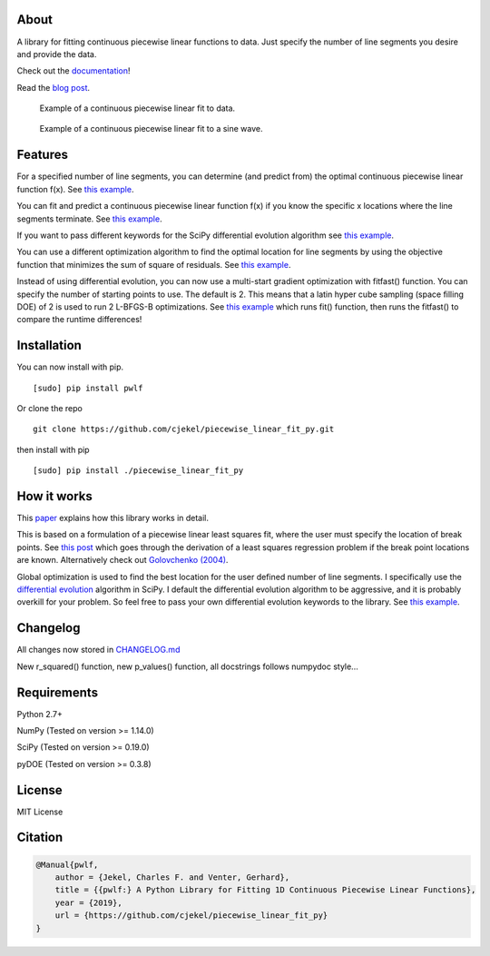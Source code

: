About
=====

A library for fitting continuous piecewise linear functions to data.
Just specify the number of line segments you desire and provide the
data.

Check out the
`documentation <https://jekel.me/piecewise_linear_fit_py>`__!

Read the `blog
post <http://jekel.me/2017/Fit-a-piecewise-linear-function-to-data/>`__.

.. figure:: https://raw.githubusercontent.com/cjekel/piecewise_linear_fit_py/master/examples/examplePiecewiseFit.png
   :alt: Example of a continuous piecewise linear fit to data.

   Example of a continuous piecewise linear fit to data.

.. figure:: https://raw.githubusercontent.com/cjekel/piecewise_linear_fit_py/master/examples/sinWaveFit.png
   :alt: Example of a continuous piecewise linear fit to a sine wave.

   Example of a continuous piecewise linear fit to a sine wave.

Features
========

For a specified number of line segments, you can determine (and predict
from) the optimal continuous piecewise linear function f(x). See `this
example <https://github.com/cjekel/piecewise_linear_fit_py/blob/master/examples/fitForSpecifiedNumberOfLineSegments.py>`__.

You can fit and predict a continuous piecewise linear function f(x) if
you know the specific x locations where the line segments terminate. See
`this
example <https://github.com/cjekel/piecewise_linear_fit_py/blob/master/examples/fitWithKnownLineSegmentLocations.py>`__.

If you want to pass different keywords for the SciPy differential
evolution algorithm see `this
example <https://github.com/cjekel/piecewise_linear_fit_py/blob/master/examples/fitForSpecifiedNumberOfLineSegments_passDiffEvoKeywords.py>`__.

You can use a different optimization algorithm to find the optimal
location for line segments by using the objective function that
minimizes the sum of square of residuals. See `this
example <https://github.com/cjekel/piecewise_linear_fit_py/blob/master/examples/useCustomOptimizationRoutine.py>`__.

Instead of using differential evolution, you can now use a multi-start
gradient optimization with fitfast() function. You can specify the
number of starting points to use. The default is 2. This means that a
latin hyper cube sampling (space filling DOE) of 2 is used to run 2
L-BFGS-B optimizations. See `this
example <https://github.com/cjekel/piecewise_linear_fit_py/blob/master/examples/sineWave_time_compare.py>`__
which runs fit() function, then runs the fitfast() to compare the
runtime differences!

Installation
============

You can now install with pip.

::

    [sudo] pip install pwlf

Or clone the repo

::

    git clone https://github.com/cjekel/piecewise_linear_fit_py.git

then install with pip

::

    [sudo] pip install ./piecewise_linear_fit_py

How it works
============

This
`paper <https://github.com/cjekel/piecewise_linear_fit_py/raw/master/paper/pwlf_Jekel_Venter_v1.pdf>`__
explains how this library works in detail.

This is based on a formulation of a piecewise linear least squares fit,
where the user must specify the location of break points. See `this
post <http://jekel.me/2018/Continous-piecewise-linear-regression/>`__
which goes through the derivation of a least squares regression problem
if the break point locations are known. Alternatively check out
`Golovchenko
(2004) <http://golovchenko.org/docs/ContinuousPiecewiseLinearFit.pdf>`__.

Global optimization is used to find the best location for the user
defined number of line segments. I specifically use the `differential
evolution <https://docs.scipy.org/doc/scipy-0.17.0/reference/generated/scipy.optimize.differential_evolution.html>`__
algorithm in SciPy. I default the differential evolution algorithm to be
aggressive, and it is probably overkill for your problem. So feel free
to pass your own differential evolution keywords to the library. See
`this
example <https://github.com/cjekel/piecewise_linear_fit_py/blob/master/examples/fitForSpecifiedNumberOfLineSegments_passDiffEvoKeywords.py>`__.

Changelog
=========

All changes now stored in
`CHANGELOG.md <https://github.com/cjekel/piecewise_linear_fit_py/blob/master/CHANGELOG.md>`__

New r\_squared() function, new p\_values() function, all docstrings
follows numpydoc style...

Requirements
============

Python 2.7+

NumPy (Tested on version >= 1.14.0)

SciPy (Tested on version >= 0.19.0)

pyDOE (Tested on version >= 0.3.8)

License
=======

MIT License

Citation
========

.. code:: bibtex

    @Manual{pwlf,
        author = {Jekel, Charles F. and Venter, Gerhard},
        title = {{pwlf:} A Python Library for Fitting 1D Continuous Piecewise Linear Functions},
        year = {2019},
        url = {https://github.com/cjekel/piecewise_linear_fit_py}
    }
